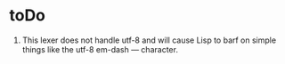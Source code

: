 * toDo

  1. This lexer does not handle utf-8 and will cause Lisp to barf on simple things
     like the utf-8 em-dash — character.
